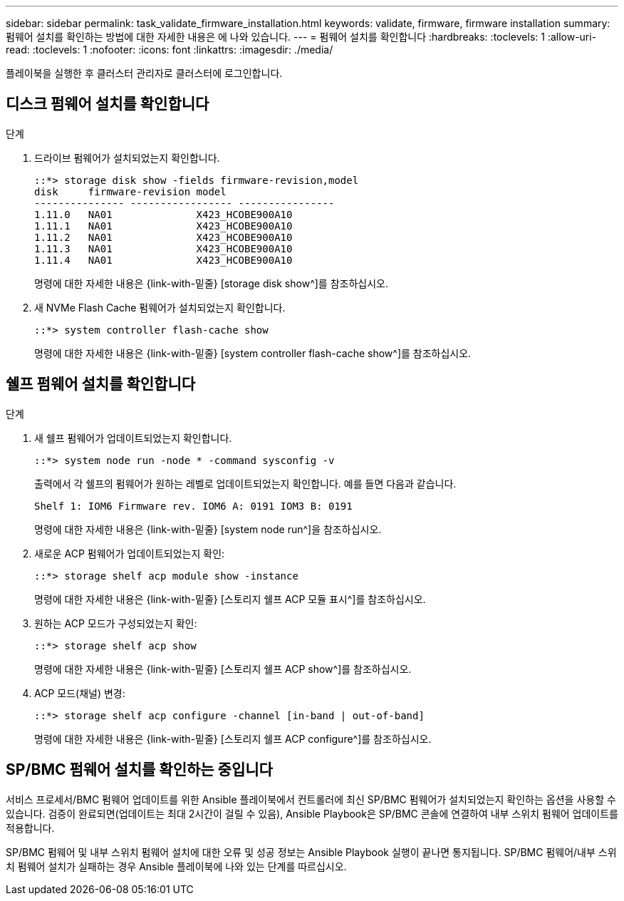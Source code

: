 ---
sidebar: sidebar 
permalink: task_validate_firmware_installation.html 
keywords: validate, firmware, firmware installation 
summary: 펌웨어 설치를 확인하는 방법에 대한 자세한 내용은 에 나와 있습니다. 
---
= 펌웨어 설치를 확인합니다
:hardbreaks:
:toclevels: 1
:allow-uri-read: 
:toclevels: 1
:nofooter: 
:icons: font
:linkattrs: 
:imagesdir: ./media/


[role="lead"]
플레이북을 실행한 후 클러스터 관리자로 클러스터에 로그인합니다.



== 디스크 펌웨어 설치를 확인합니다

.단계
. 드라이브 펌웨어가 설치되었는지 확인합니다.
+
[listing]
----
::*> storage disk show -fields firmware-revision,model
disk     firmware-revision model
--------------- ----------------- ----------------
1.11.0   NA01              X423_HCOBE900A10
1.11.1   NA01              X423_HCOBE900A10
1.11.2   NA01              X423_HCOBE900A10
1.11.3   NA01              X423_HCOBE900A10
1.11.4   NA01              X423_HCOBE900A10
----
+
명령에 대한 자세한 내용은 {link-with-밑줄} [storage disk show^]를 참조하십시오.

. 새 NVMe Flash Cache 펌웨어가 설치되었는지 확인합니다.
+
[listing]
----
::*> system controller flash-cache show
----
+
명령에 대한 자세한 내용은 {link-with-밑줄} [system controller flash-cache show^]를 참조하십시오.





== 쉘프 펌웨어 설치를 확인합니다

.단계
. 새 쉘프 펌웨어가 업데이트되었는지 확인합니다.
+
[listing]
----
::*> system node run -node * -command sysconfig -v
----
+
출력에서 각 쉘프의 펌웨어가 원하는 레벨로 업데이트되었는지 확인합니다. 예를 들면 다음과 같습니다.

+
[listing]
----
Shelf 1: IOM6 Firmware rev. IOM6 A: 0191 IOM3 B: 0191
----
+
명령에 대한 자세한 내용은 {link-with-밑줄} [system node run^]을 참조하십시오.

. 새로운 ACP 펌웨어가 업데이트되었는지 확인:
+
[listing]
----
::*> storage shelf acp module show -instance
----
+
명령에 대한 자세한 내용은 {link-with-밑줄} [스토리지 쉘프 ACP 모듈 표시^]를 참조하십시오.

. 원하는 ACP 모드가 구성되었는지 확인:
+
[listing]
----
::*> storage shelf acp show
----
+
명령에 대한 자세한 내용은 {link-with-밑줄} [스토리지 쉘프 ACP show^]를 참조하십시오.

. ACP 모드(채널) 변경:
+
[listing]
----
::*> storage shelf acp configure -channel [in-band | out-of-band]
----
+
명령에 대한 자세한 내용은 {link-with-밑줄} [스토리지 쉘프 ACP configure^]를 참조하십시오.





== SP/BMC 펌웨어 설치를 확인하는 중입니다

서비스 프로세서/BMC 펌웨어 업데이트를 위한 Ansible 플레이북에서 컨트롤러에 최신 SP/BMC 펌웨어가 설치되었는지 확인하는 옵션을 사용할 수 있습니다. 검증이 완료되면(업데이트는 최대 2시간이 걸릴 수 있음), Ansible Playbook은 SP/BMC 콘솔에 연결하여 내부 스위치 펌웨어 업데이트를 적용합니다.

SP/BMC 펌웨어 및 내부 스위치 펌웨어 설치에 대한 오류 및 성공 정보는 Ansible Playbook 실행이 끝나면 통지됩니다. SP/BMC 펌웨어/내부 스위치 펌웨어 설치가 실패하는 경우 Ansible 플레이북에 나와 있는 단계를 따르십시오.

